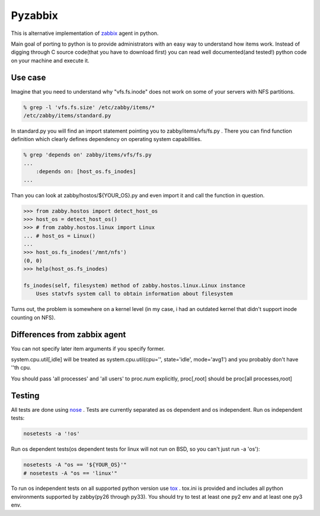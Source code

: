 ========
Pyzabbix
========
This is alternative implementation of zabbix_ agent in python.

Main goal of porting to python is to provide administrators with an easy way to understand how items work.
Instead of digging through C source code(that you have to download first) you can read well documented(and tested!)
python code on your machine and execute it.

Use case
--------
Imagine that you need to understand why "vfs.fs.inode" does not work on some of your servers with NFS partitions.

.. code-block:: sh

    % grep -l 'vfs.fs.size' /etc/zabby/items/*
    /etc/zabby/items/standard.py

In standard.py you will find an import statement pointing you to zabby/items/vfs/fs.py .
There you can find function definition which clearly defines dependency on operating system capabilities.

.. code-block:: sh

    % grep 'depends on' zabby/items/vfs/fs.py
    ...
        :depends on: [host_os.fs_inodes]
    ...

Than you can look at zabby/hostos/${YOUR_OS}.py and even import it and call the function in question.

.. code-block:: python

    >>> from zabby.hostos import detect_host_os
    >>> host_os = detect_host_os()
    >>> # from zabby.hostos.linux import Linux
    ... # host_os = Linux()
    ... 
    >>> host_os.fs_inodes('/mnt/nfs')
    (0, 0)
    >>> help(host_os.fs_inodes)

    fs_inodes(self, filesystem) method of zabby.hostos.linux.Linux instance
        Uses statvfs system call to obtain information about filesystem

Turns out, the problem is somewhere on a kernel level
(in my case, i had an outdated kernel that didn't support inode counting on NFS).

Differences from zabbix agent
-----------------------------
You can not specify later item arguments if you specify former.

system.cpu.util[,idle] will be treated as system.cpu.util(cpu='', state='idle', mode='avg1') and you probably don't have ''th cpu.

You should pass 'all processes' and 'all users' to proc.num explicitly, proc[,root] should be proc[all processes,root]

Testing
-------
All tests are done using nose_ . Tests are currently separated as os dependent and os independent. 
Run os independent tests:

.. code-block:: sh

    nosetests -a '!os'

Run os dependent tests(os dependent tests for linux will not run on BSD, so you can't just run -a 'os'):

.. code-block:: sh

    nosetests -A "os == '${YOUR_OS}'"
    # nosetests -A "os == 'linux'"

To run os independent tests on all supported python version use tox_ .
tox.ini is provided and includes all python environments supported by zabby(py26 through py33).
You should try to test at least one py2 env and at least one py3 env.

.. _zabbix: http://www.zabbix.com/
.. _nose: https://nose.readthedocs.org/
.. _tox: http://tox.readthedocs.org
